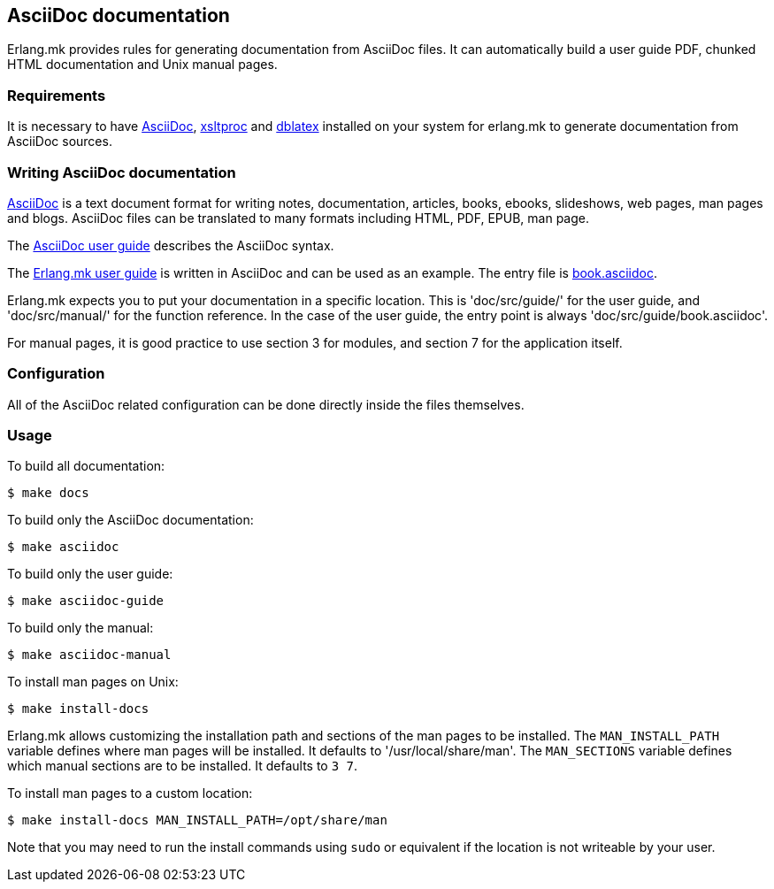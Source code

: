 [[asciidoc]]
== AsciiDoc documentation

Erlang.mk provides rules for generating documentation from
AsciiDoc files. It can automatically build a user guide PDF,
chunked HTML documentation and Unix manual pages.

=== Requirements

It is necessary to have http://asciidoc.org/[AsciiDoc], 
http://xmlsoft.org/XSLT/xsltproc2.html[xsltproc] and
http://dblatex.sourceforge.net/[dblatex] installed on your
system for erlang.mk to generate documentation from AsciiDoc sources.

=== Writing AsciiDoc documentation

http://asciidoc.org/[AsciiDoc] is a text document format for
writing notes, documentation, articles, books, ebooks, slideshows,
web pages, man pages and blogs. AsciiDoc files can be translated
to many formats including HTML, PDF, EPUB, man page.

The http://asciidoc.org/userguide.html[AsciiDoc user guide]
describes the AsciiDoc syntax.

The https://github.com/ninenines/erlang.mk/tree/master/doc/src/guide[Erlang.mk user guide]
is written in AsciiDoc and can be used as an example. The entry
file is https://github.com/ninenines/erlang.mk/blob/master/doc/src/guide/book.asciidoc[book.asciidoc].

Erlang.mk expects you to put your documentation in a specific
location. This is 'doc/src/guide/' for the user guide, and
'doc/src/manual/' for the function reference. In the case of
the user guide, the entry point is always 'doc/src/guide/book.asciidoc'.

For manual pages, it is good practice to use section 3 for
modules, and section 7 for the application itself.

=== Configuration

All of the AsciiDoc related configuration can be done directly
inside the files themselves.

=== Usage

To build all documentation:

[source,bash]
$ make docs

To build only the AsciiDoc documentation:

[source,bash]
$ make asciidoc

To build only the user guide:

[source,bash]
$ make asciidoc-guide

To build only the manual:

[source,bash]
$ make asciidoc-manual

To install man pages on Unix:

[source,bash]
$ make install-docs

Erlang.mk allows customizing the installation path and sections
of the man pages to be installed. The `MAN_INSTALL_PATH` variable
defines where man pages will be installed. It defaults to
'/usr/local/share/man'. The `MAN_SECTIONS` variable defines
which manual sections are to be installed. It defaults to `3 7`.

To install man pages to a custom location:

[source,bash]
$ make install-docs MAN_INSTALL_PATH=/opt/share/man

Note that you may need to run the install commands using
`sudo` or equivalent if the location is not writeable by
your user.
